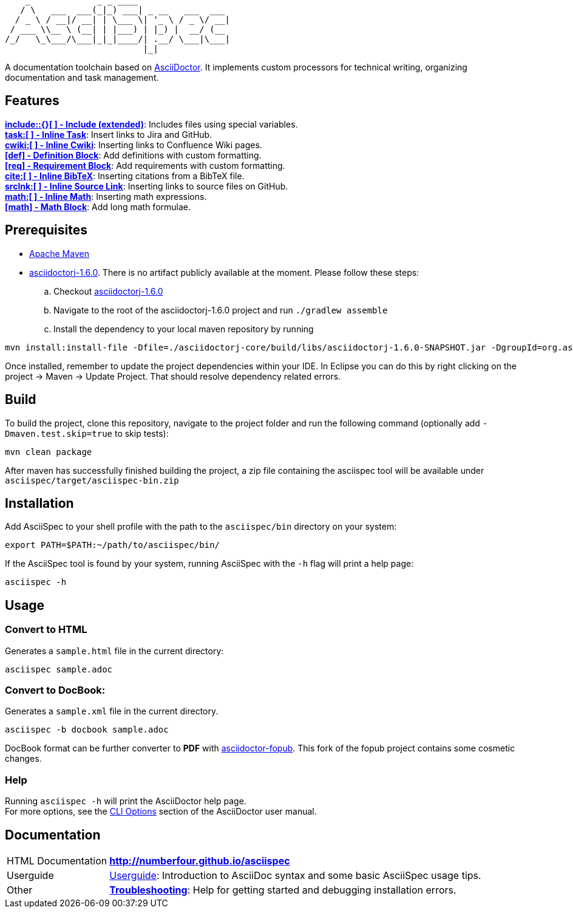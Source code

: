 ifdef::env-github,env-browser[:outfilesuffix: .adoc]

       _             _ _ ____
      / \   ___  ___(_|_) ___| _ __   ___  ___
     / _ \ / __|/ __| | \___ \| '_ \ / _ \/ __|
    / ___ \\__ \ (__| | |___) | |_) |  __/ (__
   /_/   \_\___/\___|_|_|____/| .__/ \___|\___|
                              |_|

A documentation toolchain based on http://asciidoctor.org/[AsciiDoctor]. It implements custom processors for technical writing, organizing documentation and task management.

== Features
*<<docs/custom-processors/extended-include-macro#,include::{}[ ] - Include (extended)>>*: Includes files using special variables. +
*<<docs/custom-processors/inline-task-macro#,task:[ ] - Inline Task>>*: Insert links to Jira and GitHub. +
*<<docs/custom-processors/inline-cwiki-macro#,cwiki:[ ] - Inline Cwiki>>*: Inserting links to Confluence Wiki pages. +
*<<docs/custom-processors/definition-block#,[def] - Definition Block>>*: Add definitions with custom formatting. +
*<<docs/custom-processors/requirements-block#,[req] - Requirement Block>>*: Add requirements with custom formatting. +
*<<docs/custom-processors/inline-bibtex-macro#,cite:[ ] - Inline BibTeX>>*: Inserting citations from a BibTeX file. +
*<<docs/custom-processors/inline-srclnk-macro#,srclnk:[ ] - Inline Source Link>>*: Inserting links to source files on GitHub. +
*<<docs/custom-processors/inline-math-macro#,math:[ ] - Inline Math>>*: Inserting math expressions. +
*<<docs/custom-processors/math-block#,[math] - Math Block>>*: Add long math formulae. +



==  Prerequisites

* http://maven.apache.org/[Apache Maven]
* https://github.com/asciidoctor/asciidoctorj/tree/asciidoctorj-1.6.0[asciidoctorj-1.6.0]. There is no artifact publicly available at the moment. Please follow these steps:
.. Checkout https://github.com/asciidoctor/asciidoctorj/tree/asciidoctorj-1.6.0[asciidoctorj-1.6.0]
.. Navigate to the root of the asciidoctorj-1.6.0 project and run `./gradlew assemble`
.. Install the dependency to your local maven repository by running

[source,bash]
mvn install:install-file -Dfile=./asciidoctorj-core/build/libs/asciidoctorj-1.6.0-SNAPSHOT.jar -DgroupId=org.asciidoctor -DartifactId=asciidoctorj -Dversion=1.6.0-SNAPSHOT -Dpackaging=jar

Once installed, remember to update the project dependencies within your IDE. In Eclipse you can do this by right clicking on the project -> Maven -> Update Project. That should resolve dependency related errors.

== Build


To build the project, clone this repository, navigate to the project folder and run the following command (optionally add `-Dmaven.test.skip=true` to skip tests):

[source,bash]
mvn clean package

After maven has successfully finished building the project, a zip file containing the asciispec tool will be available under `asciispec/target/asciispec-bin.zip`

[.language-bash]
== Installation
Add AsciiSpec to your shell profile with the path to the `asciispec/bin` directory on your system:

`pass:[export PATH=$PATH:~/path/to/asciispec/bin/]`

If the AsciiSpec tool is found by your system, running AsciiSpec with the `-h` flag will print a help page:

[source,bash]
asciispec -h

== Usage
=== Convert to HTML
Generates a `sample.html` file in the current directory:

[source,bash]
asciispec sample.adoc

=== Convert to DocBook:
Generates a `sample.xml` file in the current directory.

[source,bash]
asciispec -b docbook sample.adoc

DocBook format can be further converter to *PDF* with https://github.com/NumberFour/asciidoctor-fopub[asciidoctor-fopub]. This fork of the fopub project contains some cosmetic changes.

=== Help
Running `asciispec -h` will print the AsciiDoctor help page. +
For more options, see the http://asciidoctor.org/docs/user-manual/#cli-options[CLI Options] section of the AsciiDoctor user manual.

== Documentation

[horizontal]
HTML Documentation:: *http://numberfour.github.io/asciispec*
Userguide:: https://numberfour.github.io/asciispec/userguide.html[Userguide]: Introduction to AsciiDoc syntax and some basic AsciiSpec usage tips.
Other:: *<<docs/troubleshooting#,Troubleshooting>>*: Help for getting started and debugging installation errors.
